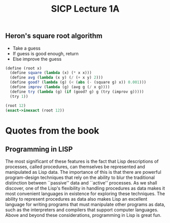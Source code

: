#+TITLE: SICP Lecture 1A

** Heron's square root algorithm
  - Take a guess
  - If guess is good enough, return
  - Else improve the guess

#+BEGIN_SRC scheme
(define (root x)
  (define square (lambda (x) (* x x)))
  (define avg (lambda (x y) (/ (+ x y) 2)))
  (define good? (lambda (g) (< (abs (- (square g) x)) 0.001)))
  (define improv (lambda (g) (avg g (/ x g))))
  (define try (lambda (g) (if (good? g) g (try (improv g)))))
  (try 1))
  
(root 12)
(exact->inexact (root 12))
#+END_SRC

#+RESULTS:
: 3.4641016533503

* Quotes from the book
** Programming in LISP
   The most significant of these features is the fact that
   Lisp descriptions of processes, called procedures, can
   themselves be represented and manipulated as Lisp data.
   The importance of this is that there are powerful
   program-design techniques that rely on the ability to blur
   the traditional distinction between ``passive'' data and
   ``active'' processes. As we shall discover, one of the
   Lisp's flexibility in handling procedures as data makes it
   most convenient languages in existence for exploring these
   techniques. The ability to represent procedures as data also
   makes Lisp an excellent language for writing programs that
   must manipulate other programs as data, such as the
   interpreters and compilers that support computer languages.
   Above and beyond these considerations, programming in Lisp
   is great fun.

